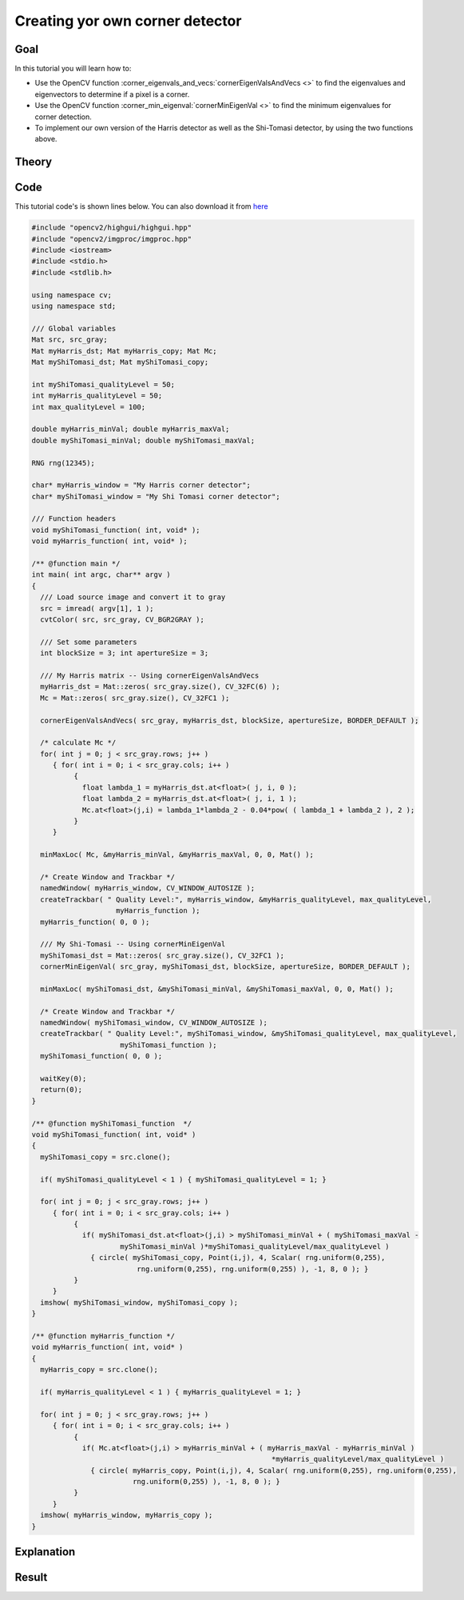 .. _generic_corner_detector:

Creating yor own corner detector
********************************

Goal
=====

In this tutorial you will learn how to:

.. container:: enumeratevisibleitemswithsquare

   * Use the OpenCV function :corner_eigenvals_and_vecs:`cornerEigenValsAndVecs <>` to find the eigenvalues and eigenvectors to determine if a pixel is a corner.
   * Use the OpenCV function :corner_min_eigenval:`cornerMinEigenVal <>` to find the minimum eigenvalues for corner detection.
   * To implement our own version of the Harris detector as well as the Shi-Tomasi detector, by using the two functions above.

Theory
======

Code
====

This tutorial code's is shown lines below. You can also download it from `here <http://code.opencv.org/projects/opencv/repository/revisions/master/raw/samples/cpp/tutorial_code/TrackingMotion/cornerDetector_Demo.cpp>`_

.. code-block:: cpp

   #include "opencv2/highgui/highgui.hpp"
   #include "opencv2/imgproc/imgproc.hpp"
   #include <iostream>
   #include <stdio.h>
   #include <stdlib.h>

   using namespace cv;
   using namespace std;

   /// Global variables
   Mat src, src_gray;
   Mat myHarris_dst; Mat myHarris_copy; Mat Mc;
   Mat myShiTomasi_dst; Mat myShiTomasi_copy;

   int myShiTomasi_qualityLevel = 50;
   int myHarris_qualityLevel = 50;
   int max_qualityLevel = 100;

   double myHarris_minVal; double myHarris_maxVal;
   double myShiTomasi_minVal; double myShiTomasi_maxVal;

   RNG rng(12345);

   char* myHarris_window = "My Harris corner detector";
   char* myShiTomasi_window = "My Shi Tomasi corner detector";

   /// Function headers
   void myShiTomasi_function( int, void* );
   void myHarris_function( int, void* );

   /** @function main */
   int main( int argc, char** argv )
   {
     /// Load source image and convert it to gray
     src = imread( argv[1], 1 );
     cvtColor( src, src_gray, CV_BGR2GRAY );

     /// Set some parameters
     int blockSize = 3; int apertureSize = 3;

     /// My Harris matrix -- Using cornerEigenValsAndVecs
     myHarris_dst = Mat::zeros( src_gray.size(), CV_32FC(6) );
     Mc = Mat::zeros( src_gray.size(), CV_32FC1 );

     cornerEigenValsAndVecs( src_gray, myHarris_dst, blockSize, apertureSize, BORDER_DEFAULT );

     /* calculate Mc */
     for( int j = 0; j < src_gray.rows; j++ )
        { for( int i = 0; i < src_gray.cols; i++ )
             {
               float lambda_1 = myHarris_dst.at<float>( j, i, 0 );
               float lambda_2 = myHarris_dst.at<float>( j, i, 1 );
               Mc.at<float>(j,i) = lambda_1*lambda_2 - 0.04*pow( ( lambda_1 + lambda_2 ), 2 );
             }
        }

     minMaxLoc( Mc, &myHarris_minVal, &myHarris_maxVal, 0, 0, Mat() );

     /* Create Window and Trackbar */
     namedWindow( myHarris_window, CV_WINDOW_AUTOSIZE );
     createTrackbar( " Quality Level:", myHarris_window, &myHarris_qualityLevel, max_qualityLevel,
                       myHarris_function );
     myHarris_function( 0, 0 );

     /// My Shi-Tomasi -- Using cornerMinEigenVal
     myShiTomasi_dst = Mat::zeros( src_gray.size(), CV_32FC1 );
     cornerMinEigenVal( src_gray, myShiTomasi_dst, blockSize, apertureSize, BORDER_DEFAULT );

     minMaxLoc( myShiTomasi_dst, &myShiTomasi_minVal, &myShiTomasi_maxVal, 0, 0, Mat() );

     /* Create Window and Trackbar */
     namedWindow( myShiTomasi_window, CV_WINDOW_AUTOSIZE );
     createTrackbar( " Quality Level:", myShiTomasi_window, &myShiTomasi_qualityLevel, max_qualityLevel,
                        myShiTomasi_function );
     myShiTomasi_function( 0, 0 );

     waitKey(0);
     return(0);
   }

   /** @function myShiTomasi_function  */
   void myShiTomasi_function( int, void* )
   {
     myShiTomasi_copy = src.clone();

     if( myShiTomasi_qualityLevel < 1 ) { myShiTomasi_qualityLevel = 1; }

     for( int j = 0; j < src_gray.rows; j++ )
        { for( int i = 0; i < src_gray.cols; i++ )
             {
               if( myShiTomasi_dst.at<float>(j,i) > myShiTomasi_minVal + ( myShiTomasi_maxVal -
                        myShiTomasi_minVal )*myShiTomasi_qualityLevel/max_qualityLevel )
                 { circle( myShiTomasi_copy, Point(i,j), 4, Scalar( rng.uniform(0,255),
                            rng.uniform(0,255), rng.uniform(0,255) ), -1, 8, 0 ); }
             }
        }
     imshow( myShiTomasi_window, myShiTomasi_copy );
   }

   /** @function myHarris_function */
   void myHarris_function( int, void* )
   {
     myHarris_copy = src.clone();

     if( myHarris_qualityLevel < 1 ) { myHarris_qualityLevel = 1; }

     for( int j = 0; j < src_gray.rows; j++ )
        { for( int i = 0; i < src_gray.cols; i++ )
             {
               if( Mc.at<float>(j,i) > myHarris_minVal + ( myHarris_maxVal - myHarris_minVal )
                                                            *myHarris_qualityLevel/max_qualityLevel )
                 { circle( myHarris_copy, Point(i,j), 4, Scalar( rng.uniform(0,255), rng.uniform(0,255),
                           rng.uniform(0,255) ), -1, 8, 0 ); }
             }
        }
     imshow( myHarris_window, myHarris_copy );
   }



Explanation
============

Result
======

.. image:: images/My_Harris_corner_detector_Result.jpg
              :align: center


.. image:: images/My_Shi_Tomasi_corner_detector_Result.jpg
              :align: center


